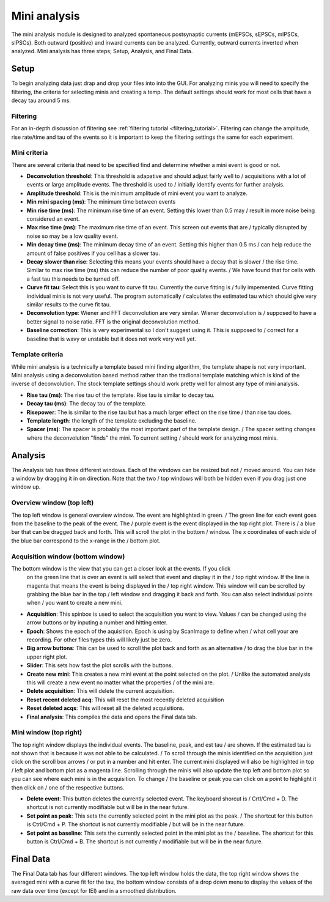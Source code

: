 Mini analysis
================

The mini analysis module is designed to analyzed spontaneous postsynaptic currents
(mEPSCs, sEPSCs, mIPSCs, sIPSCs). Both outward (positive) and inward currents can be
analyzed. Currently, outward currents inverted when analyzed. Mini analysis has
three steps; Setup, Analysis, and Final Data. 

Setup
~~~~~~~
To begin analyzing data just drap and drop your files into into the GUI. For analyzing 
minis you will need to specify the filtering, the criteria for selecting minis and
creating a temp. The default settings should work for most cells that have a decay tau
around 5 ms.

Filtering
----------
For an in-depth discussion of filtering see :ref:`filtering tutorial <filtering_tutorial>`.
Filtering can change the amplitude, rise rate/time and tau of the events so it is important
to keep the filtering settings the same for each experiment.

Mini criteria
--------------
There are several criteria that need to be specified find and determine whether a mini event
is good or not. 

* **Deconvolution threshold**: This threshold is adapative and should adjust fairly well to /
  acquisitions with a lot of events or large amplitude events. The threshold is used to /
  initially identify events for further analysis.
* **Amplitude threshold**: This is the minimum amplitude of mini event you want to analyze.
* **Min mini spacing (ms)**: The minimum time between events
* **Min rise time (ms)**: The minimum rise time of an event. Setting this lower than 0.5 may /
  result in more noise being considered an event.
* **Max rise time (ms)**: The maximum rise time of an event. This screen out events that are /
  typically disrupted by noise so may be a low quality event.
* **Min decay time (ms)**: The minimum decay time of an event. Setting this higher than 0.5 ms /
  can help reduce the amount of false positives if you cell has a slower tau.
* **Decay slower than rise**: Selecting this means your events should have a decay that is slower /
  the rise time. Similar to max rise time (ms) this can reduce the number of poor quality events. /
  We have found that for cells with a fast tau this needs to be turned off.
* **Curve fit tau**: Select this is you want to curve fit tau. Currently the curve fitting is /
  fully impemented. Curve fitting individual minis is not very useful. The program automatically /
  calculates the estimated tau which should give very similar results to the curve fit tau.
* **Deconvolution type**: Wiener and FFT deconvolution are very similar. Wiener deconvolution is /
  supposed to have a better signal to noise ratio. FFT is the original deconvolution method.
* **Baseline correction**: This is very experimental so I don't suggest using it. This is supposed to /
  correct for a baseline that is wavy or unstable but it does not work very well yet.

Template criteria
------------------
While mini analysis is a technically a template based mini finding algorithm, the template shape
is not very important. Mini analysis using a deconvolution based method rather than the tradional
template matching which is kind of the inverse of deconvolution. The stock template settings
should work pretty well for almost any type of mini analysis.

* **Rise tau (ms)**: The rise tau of the template. Rise tau is similar to decay tau.
* **Decay tau (ms)**: The decay tau of the template.
* **Risepower**: The is similar to the rise tau but has a much larger effect on the rise time / 
  than rise tau does. 
* **Template length**: the length of the template excluding the baseline.
* **Spacer (ms)**: The spacer is probably the most important part of the template design. /
  The spacer setting changes where the deconvolution "finds" the mini. To current setting /
  should work for analyzing most minis.

Analysis
~~~~~~~~~~
The Analysis tab has three different windows. Each of the windows can be resized but not /
moved around. You can hide a window by dragging it in on direction. Note that the two /
top windows will both be hidden even if you drag just one window up.

Overview window (top left)
-----------------------------
The top left window is general overview window. The event are highlighted in green. /
The green line for each event goes from the baseline to the peak of the event. The /
purple event is the event displayed in the top right plot. There is /
a blue bar that can be dragged back and forth. This will scroll the plot in the bottom /
window. The x coordinates of each side of the blue bar correspond to the x-range in the /
bottom plot.


Acquisition window (bottom window)
------------------------------------
The bottom window is the view that you can get a closer look at the events. If you click
  on the green line that is over an event is will select that event and display it in the /
  top right window. If the line is magenta that means the event is being displayed in the /
  top right window. This window will can be scrolled by grabbing the blue bar in the top /
  left window and dragging it back and forth. You can also select individual points when /
  you want to create a new mini.

* **Acquisition**: This spinbox is used to select the acquisition you want to view. Values /
  can be changed using the arrow buttons or by inputing a number and hitting enter.
* **Epoch**: Shows the epoch of the aquisition. Epoch is using by ScanImage to define when /
  what cell your are recording. For other files types this will likely just be zero.
* **Big arrow buttons**: This can be used to scroll the plot back and forth as an alternative /
  to drag the blue bar in the upper right plot.
* **Slider**: This sets how fast the plot scrolls with the buttons.
* **Create new mini**: This creates a new mini event at the point selected on the plot. /
  Unlike the automated analysis this will create a new event no matter what the properties /
  of the mini are.
* **Delete acquisition**: This will delete the current acquisition.
* **Reset recent deleted acq**: This will reset the most recently deleted acquisition
* **Reset deleted acqs**: This will reset all the deleted acquisitions.
* **Final analysis**: This compiles the data and opens the Final data tab.
  
Mini window (top right)
--------------------------
The top right window displays the individual events. The baseline, peak, and est tau /
are shown. If the estimated tau is not shown that is because it was not able to be calculated. /
To scroll through the minis identified on the acquisition just click on the scroll box arrows /
or put in a number and hit enter. The current mini displayed will also be highlighted in top /
left plot and bottom plot as a magenta line. Scrolling through the minis will also update the
top left and bottom plot so you can see where each mini is in the acquisition. To change /
the baseline or peak you can click on a point to highlight it then click on /
one of the respective buttons.

* **Delete event**: This button deletes the currently selected event. The keyboard shorcut is /
  Crtl/Cmd + D. The shortcut is not currently modifiable but will be in the near future.
* **Set point as peak**: This sets the currently selected point in the mini plot as the peak. /
  The shortcut for this button is Ctrl/Cmd + P. The shortcut is not currently modifiable /
  but will be in the near future.
* **Set point as baseline**: This sets the currently selected point in the mini plot as the /
  baseline. The shortcut for this button is Ctrl/Cmd + B. The shortcut is not currently / 
  modifiable but will be in the near future.


Final Data
~~~~~~~~~~
The Final Data tab has four different windows. The top left window holds the data, the top 
right window shows the averaged mini with a curve fit for the tau, the bottom window consists
of a drop down menu to display the values of the raw data over time (except for IEI) and in
a smoothed distribution.